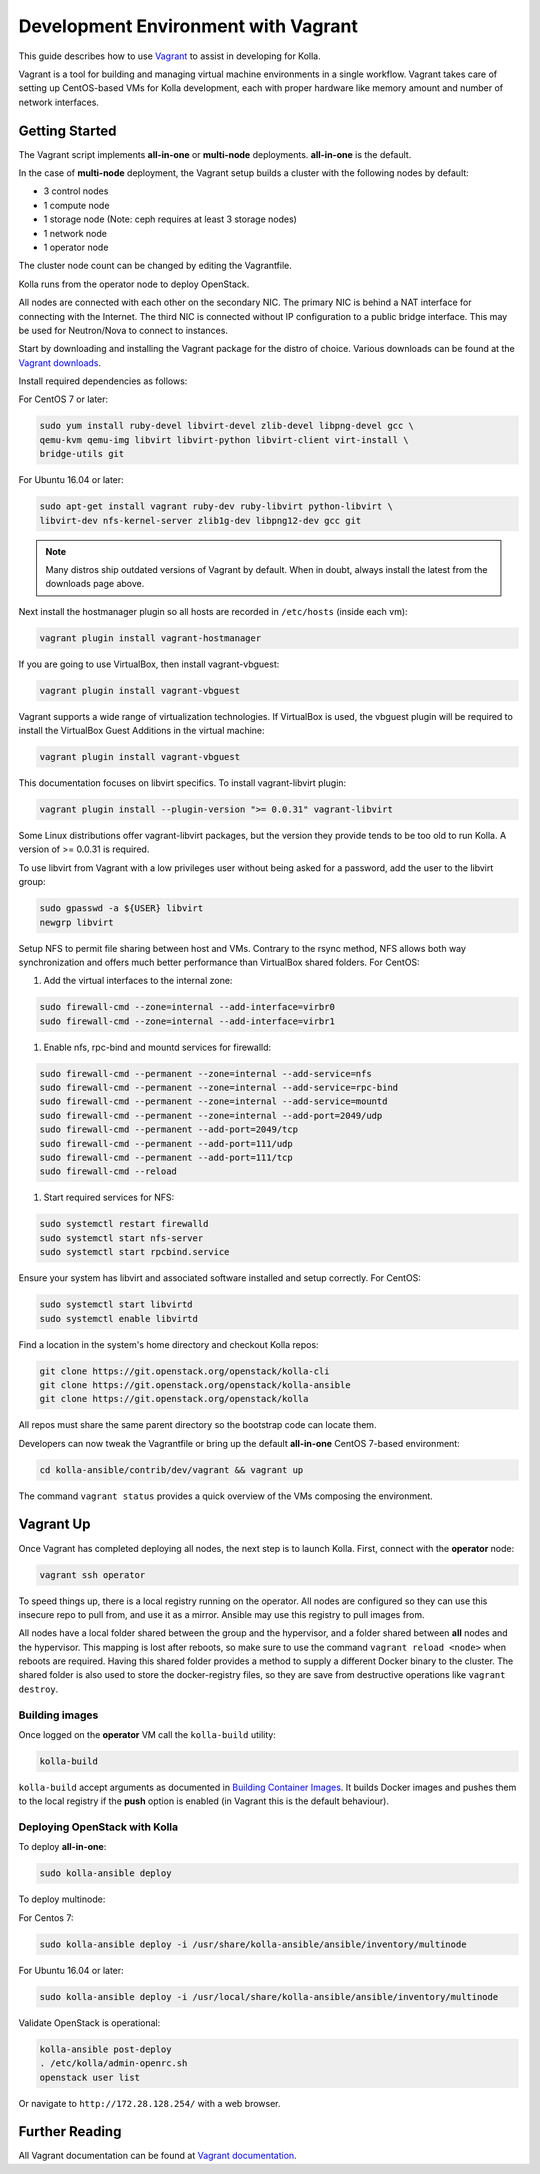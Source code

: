 .. vagrant-dev-env:

====================================
Development Environment with Vagrant
====================================

This guide describes how to use `Vagrant <https://vagrantup.com>`__ to assist in
developing for Kolla.

Vagrant is a tool for building and managing virtual machine environments in
a single workflow. Vagrant takes care of setting up CentOS-based VMs for Kolla
development, each with proper hardware like memory amount and number of
network interfaces.

Getting Started
===============

The Vagrant script implements **all-in-one** or **multi-node** deployments.
**all-in-one** is the default.

In the case of **multi-node** deployment, the Vagrant setup builds a cluster
with the following nodes by default:

*  3 control nodes
*  1 compute node
*  1 storage node (Note: ceph requires at least 3 storage nodes)
*  1 network node
*  1 operator node

The cluster node count can be changed by editing the Vagrantfile.

Kolla runs from the operator node to deploy OpenStack.

All nodes are connected with each other on the secondary NIC. The primary NIC
is behind a NAT interface for connecting with the Internet. The third NIC is
connected without IP configuration to a public bridge interface. This may be
used for Neutron/Nova to connect to instances.

Start by downloading and installing the Vagrant package for the distro of
choice. Various downloads can be found at the `Vagrant downloads
<https://www.vagrantup.com/downloads.html>`__.

Install required dependencies as follows:

For CentOS 7 or later:

.. code-block:: console

   sudo yum install ruby-devel libvirt-devel zlib-devel libpng-devel gcc \
   qemu-kvm qemu-img libvirt libvirt-python libvirt-client virt-install \
   bridge-utils git

.. end

For Ubuntu 16.04 or later:

.. code-block:: console

   sudo apt-get install vagrant ruby-dev ruby-libvirt python-libvirt \
   libvirt-dev nfs-kernel-server zlib1g-dev libpng12-dev gcc git

.. end

.. note::

   Many distros ship outdated versions of Vagrant by default. When in
   doubt, always install the latest from the downloads page above.

Next install the hostmanager plugin so all hosts are recorded in ``/etc/hosts``
(inside each vm):

.. code-block:: console

   vagrant plugin install vagrant-hostmanager

.. end

If you are going to use VirtualBox, then install vagrant-vbguest:

.. code-block:: console

   vagrant plugin install vagrant-vbguest

.. end

Vagrant supports a wide range of virtualization technologies. If VirtualBox is
used, the vbguest plugin will be required to install the VirtualBox Guest
Additions in the virtual machine:

.. code-block:: console

   vagrant plugin install vagrant-vbguest

.. end

This documentation focuses on libvirt specifics. To install vagrant-libvirt
plugin:

.. code-block:: console

   vagrant plugin install --plugin-version ">= 0.0.31" vagrant-libvirt

.. end

Some Linux distributions offer vagrant-libvirt packages, but the version they
provide tends to be too old to run Kolla. A version of >= 0.0.31 is required.

To use libvirt from Vagrant with a low privileges user without being asked for
a password, add the user to the libvirt group:

.. code-block:: console

   sudo gpasswd -a ${USER} libvirt
   newgrp libvirt

.. end

Setup NFS to permit file sharing between host and VMs. Contrary to the rsync
method, NFS allows both way synchronization and offers much better performance
than VirtualBox shared folders. For CentOS:

#. Add the virtual interfaces to the internal zone:

.. code-block:: console

   sudo firewall-cmd --zone=internal --add-interface=virbr0
   sudo firewall-cmd --zone=internal --add-interface=virbr1

.. end

#. Enable nfs, rpc-bind and mountd services for firewalld:

.. code-block:: console

   sudo firewall-cmd --permanent --zone=internal --add-service=nfs
   sudo firewall-cmd --permanent --zone=internal --add-service=rpc-bind
   sudo firewall-cmd --permanent --zone=internal --add-service=mountd
   sudo firewall-cmd --permanent --zone=internal --add-port=2049/udp
   sudo firewall-cmd --permanent --add-port=2049/tcp
   sudo firewall-cmd --permanent --add-port=111/udp
   sudo firewall-cmd --permanent --add-port=111/tcp
   sudo firewall-cmd --reload

.. end

#. Start required services for NFS:

.. code-block:: console

   sudo systemctl restart firewalld
   sudo systemctl start nfs-server
   sudo systemctl start rpcbind.service

.. end

Ensure your system has libvirt and associated software installed and setup
correctly. For CentOS:

.. code-block:: console

   sudo systemctl start libvirtd
   sudo systemctl enable libvirtd

.. end

Find a location in the system's home directory and checkout Kolla repos:

.. code-block:: console

   git clone https://git.openstack.org/openstack/kolla-cli
   git clone https://git.openstack.org/openstack/kolla-ansible
   git clone https://git.openstack.org/openstack/kolla

.. end

All repos must share the same parent directory so the bootstrap code can
locate them.

Developers can now tweak the Vagrantfile or bring up the default **all-in-one**
CentOS 7-based environment:

.. code-block:: console

   cd kolla-ansible/contrib/dev/vagrant && vagrant up

.. end

The command ``vagrant status`` provides a quick overview of the VMs composing
the environment.

Vagrant Up
==========

Once Vagrant has completed deploying all nodes, the next step is to launch
Kolla. First, connect with the **operator** node:

.. code-block:: console

   vagrant ssh operator

.. end

To speed things up, there is a local registry running on the operator. All
nodes are configured so they can use this insecure repo to pull from, and use
it as a mirror. Ansible may use this registry to pull images from.

All nodes have a local folder shared between the group and the hypervisor, and
a folder shared between **all** nodes and the hypervisor. This mapping is lost
after reboots, so make sure to use the command ``vagrant reload <node>`` when
reboots are required. Having this shared folder provides a method to supply
a different Docker binary to the cluster. The shared folder is also used to
store the docker-registry files, so they are save from destructive operations
like ``vagrant destroy``.

Building images
---------------

Once logged on the **operator** VM call the ``kolla-build`` utility:

.. code-block:: console

   kolla-build

.. end

``kolla-build`` accept arguments as documented in `Building Container Images
<https://docs.openstack.org/kolla/latest/admin/image-building.html>`_.
It builds Docker images and pushes them to the local registry if the **push**
option is enabled (in Vagrant this is the default behaviour).

Deploying OpenStack with Kolla
------------------------------

To deploy **all-in-one**:

.. code-block:: console

   sudo kolla-ansible deploy

.. end

To deploy multinode:

For Centos 7:

.. code-block:: console

   sudo kolla-ansible deploy -i /usr/share/kolla-ansible/ansible/inventory/multinode

.. end

For Ubuntu 16.04 or later:

.. code-block:: console

   sudo kolla-ansible deploy -i /usr/local/share/kolla-ansible/ansible/inventory/multinode

.. end

Validate OpenStack is operational:

.. code-block:: console

   kolla-ansible post-deploy
   . /etc/kolla/admin-openrc.sh
   openstack user list

.. end

Or navigate to ``http://172.28.128.254/`` with a web browser.

Further Reading
===============

All Vagrant documentation can be found at
`Vagrant documentation <https://www.vagrantup.com/docs/>`_.

